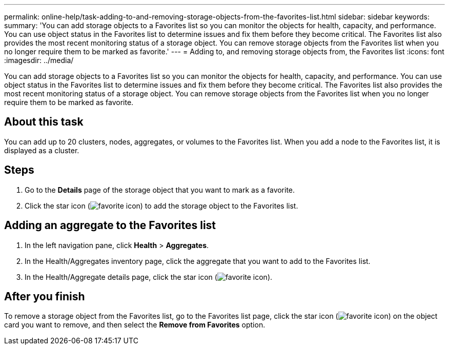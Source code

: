 ---
permalink: online-help/task-adding-to-and-removing-storage-objects-from-the-favorites-list.html
sidebar: sidebar
keywords: 
summary: 'You can add storage objects to a Favorites list so you can monitor the objects for health, capacity, and performance. You can use object status in the Favorites list to determine issues and fix them before they become critical. The Favorites list also provides the most recent monitoring status of a storage object. You can remove storage objects from the Favorites list when you no longer require them to be marked as favorite.'
---
= Adding to, and removing storage objects from, the Favorites list
:icons: font
:imagesdir: ../media/

[.lead]
You can add storage objects to a Favorites list so you can monitor the objects for health, capacity, and performance. You can use object status in the Favorites list to determine issues and fix them before they become critical. The Favorites list also provides the most recent monitoring status of a storage object. You can remove storage objects from the Favorites list when you no longer require them to be marked as favorite.

== About this task

You can add up to 20 clusters, nodes, aggregates, or volumes to the Favorites list. When you add a node to the Favorites list, it is displayed as a cluster.

== Steps

. Go to the *Details* page of the storage object that you want to mark as a favorite.
. Click the star icon (image:../media/favorite-icon.gif[]) to add the storage object to the Favorites list.

== Adding an aggregate to the Favorites list

. In the left navigation pane, click *Health* > *Aggregates*.
. In the Health/Aggregates inventory page, click the aggregate that you want to add to the Favorites list.
. In the Health/Aggregate details page, click the star icon (image:../media/favorite-icon.gif[]).

== After you finish

To remove a storage object from the Favorites list, go to the Favorites list page, click the star icon (image:../media/favorite-icon.gif[]) on the object card you want to remove, and then select the *Remove from Favorites* option.
